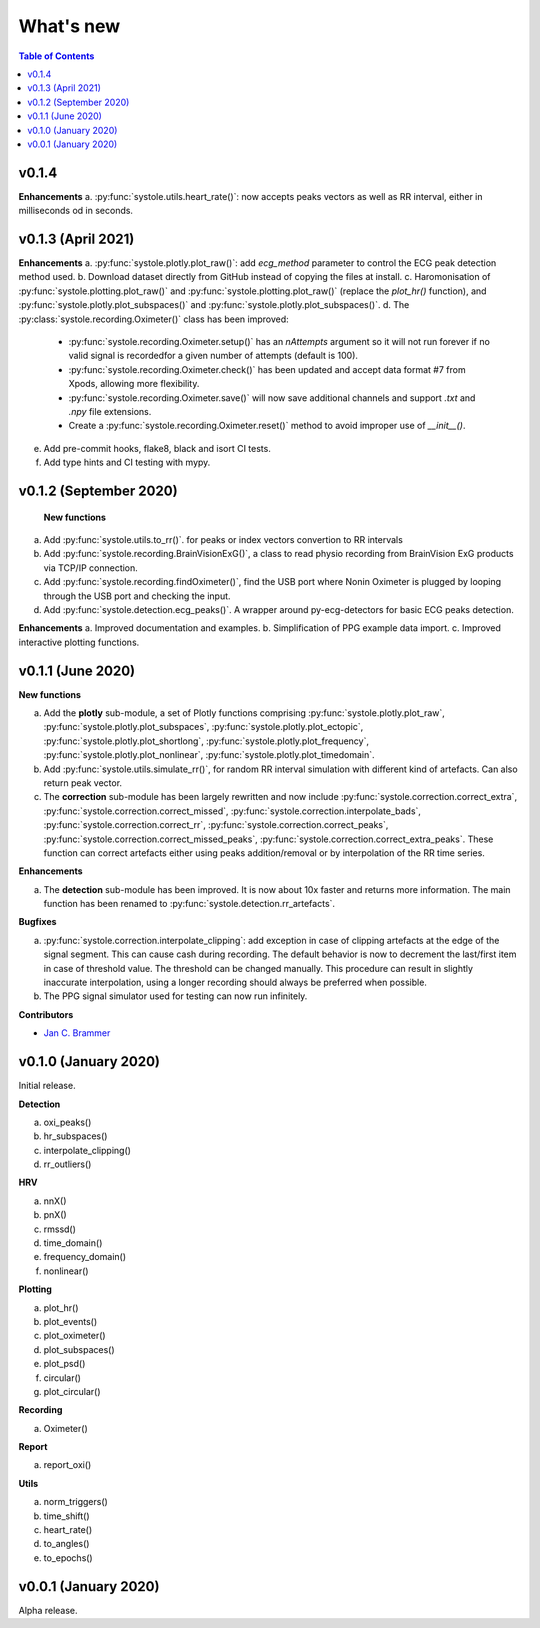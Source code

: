 .. _Changelog:

What's new
##########

.. contents:: Table of Contents
   :depth: 2

v0.1.4
------

**Enhancements**
a. :py:func:`systole.utils.heart_rate()`: now accepts peaks vectors as well as RR interval, either in milliseconds od in seconds.


v0.1.3 (April 2021)
-------------------

**Enhancements**
a. :py:func:`systole.plotly.plot_raw()`: add `ecg_method` parameter to control the ECG peak detection method used.
b. Download dataset directly from GitHub instead of copying the files at install.
c. Haromonisation of :py:func:`systole.plotting.plot_raw()` and :py:func:`systole.plotting.plot_raw()` (replace the `plot_hr()` function), and :py:func:`systole.plotly.plot_subspaces()` and :py:func:`systole.plotly.plot_subspaces()`.
d. The :py:class:`systole.recording.Oximeter()` class has been improved:
   * :py:func:`systole.recording.Oximeter.setup()` has an `nAttempts` argument so it will not run forever if no valid signal is recordedfor a given number of attempts (default is 100).
   * :py:func:`systole.recording.Oximeter.check()` has been updated and accept data format #7 from Xpods, allowing more flexibility.
   * :py:func:`systole.recording.Oximeter.save()` will now save additional channels and support `.txt` and `.npy` file extensions.
   * Create a :py:func:`systole.recording.Oximeter.reset()` method to avoid improper use of `__init__()`.
e. Add pre-commit hooks, flake8, black and isort CI tests.
f. Add type hints and CI testing with mypy.

v0.1.2 (September 2020)
-----------------------

 **New functions**

a. Add :py:func:`systole.utils.to_rr()`. for peaks or index vectors convertion to RR intervals
b. Add :py:func:`systole.recording.BrainVisionExG()`, a class to read physio recording from BrainVision ExG products via TCP/IP connection.
c. Add :py:func:`systole.recording.findOximeter()`, find the USB port where Nonin Oximeter is plugged by looping through the USB port and checking the input.
d. Add :py:func:`systole.detection.ecg_peaks()`. A wrapper around py-ecg-detectors for basic ECG peaks detection.

**Enhancements**
a. Improved documentation and examples.
b. Simplification of PPG example data import.
c. Improved interactive plotting functions.


v0.1.1 (June 2020)
------------------

**New functions**

a. Add the **plotly** sub-module, a set of Plotly functions comprising :py:func:`systole.plotly.plot_raw`, :py:func:`systole.plotly.plot_subspaces`, :py:func:`systole.plotly.plot_ectopic`, :py:func:`systole.plotly.plot_shortlong`, :py:func:`systole.plotly.plot_frequency`, :py:func:`systole.plotly.plot_nonlinear`, :py:func:`systole.plotly.plot_timedomain`.
b. Add :py:func:`systole.utils.simulate_rr()`, for random RR interval simulation with different kind of artefacts. Can also return peak vector.
c. The **correction** sub-module has been largely rewritten and now include :py:func:`systole.correction.correct_extra`, :py:func:`systole.correction.correct_missed`, :py:func:`systole.correction.interpolate_bads`, :py:func:`systole.correction.correct_rr`, :py:func:`systole.correction.correct_peaks`, :py:func:`systole.correction.correct_missed_peaks`, :py:func:`systole.correction.correct_extra_peaks`. These function can correct artefacts either using peaks addition/removal or by interpolation of the RR time series.

**Enhancements**

a. The **detection** sub-module has been improved. It is now about 10x faster and returns more information. The main function has been renamed to :py:func:`systole.detection.rr_artefacts`.

**Bugfixes**

a. :py:func:`systole.correction.interpolate_clipping`: add exception in case of clipping artefacts at the edge of the signal segment. This can cause cash during recording. The default behavior is now to decrement the last/first item in case of threshold value. The threshold can be changed manually. This procedure can result in slightly inaccurate interpolation, using a longer recording should always be preferred when possible.
b. The PPG signal simulator used for testing can now run infinitely.

**Contributors**

* `Jan C. Brammer <jan.c.brammer@gmail.com>`_


v0.1.0 (January 2020)
---------------------

Initial release.

**Detection**

a. oxi_peaks()
b. hr_subspaces()
c. interpolate_clipping()
d. rr_outliers()


**HRV**

a. nnX()
b. pnX()
c. rmssd()
d. time_domain()
e. frequency_domain()
f. nonlinear()


**Plotting**

a. plot_hr()
b. plot_events()
c. plot_oximeter()
d. plot_subspaces()
e. plot_psd()
f. circular()
g. plot_circular()


**Recording**

a. Oximeter()


**Report**

a. report_oxi()


**Utils**

a. norm_triggers()
b. time_shift()
c. heart_rate()
d. to_angles()
e. to_epochs()

v0.0.1 (January 2020)
---------------------

Alpha release.
